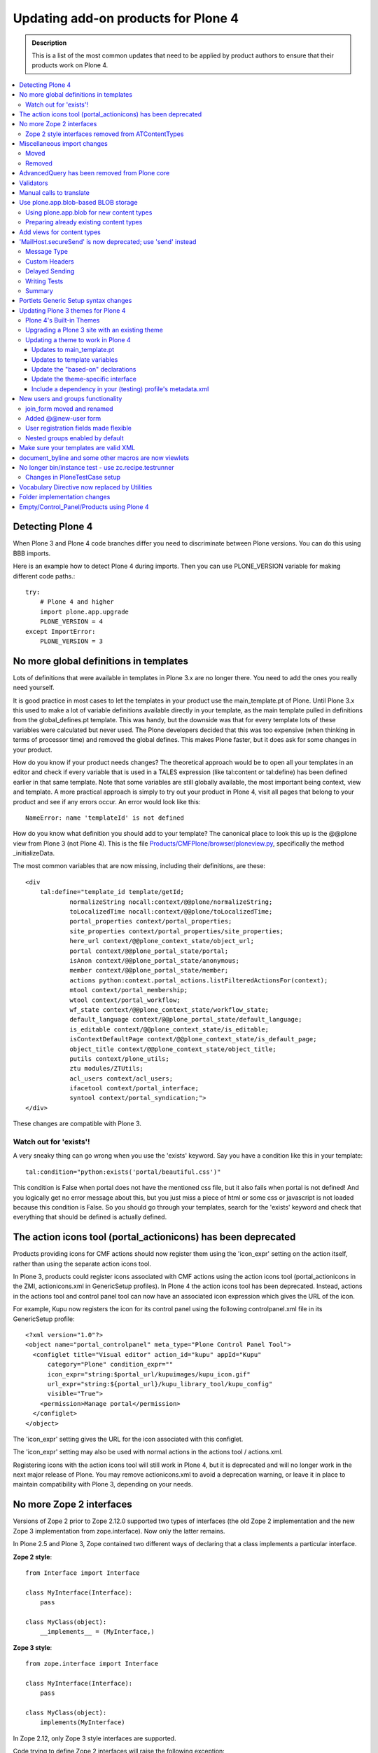 ====================================
Updating add-on products for Plone 4
====================================

.. admonition:: Description

   This is a list of the most common updates that need to be applied by product authors to ensure that their products work on Plone 4.

.. contents:: :local:

Detecting Plone 4
=================

When Plone 3 and Plone 4 code branches differ you need to discriminate between Plone versions.
You can do this using BBB imports.

Here is an example how to detect Plone 4 during imports.
Then you can use PLONE_VERSION variable for making different code paths.::

    try:
        # Plone 4 and higher
        import plone.app.upgrade
        PLONE_VERSION = 4
    except ImportError:
        PLONE_VERSION = 3

No more global definitions in templates
=======================================

Lots of definitions that were available in templates in Plone 3.x are no longer there.
You need to add the ones you really need yourself.

It is good practice in most cases to let the templates in your product use the main_template.pt of Plone.
Until Plone 3.x this used to make a lot of variable definitions available directly in your template, as the main template pulled in definitions from the global_defines.pt template.
This was handy, but the downside was that for every template lots of these variables were calculated but never used.
The Plone developers decided that this was too expensive (when thinking in terms of processor time) and removed the global defines.
This makes Plone faster, but it does ask for some changes in your product.

How do you know if your product needs changes?
The theoretical approach would be to open all your templates in an editor and check if every variable that is used in a TALES expression (like tal:content or tal:define) has been defined earlier in that same template.
Note that some variables are still globally available, the most important being context, view and template.
A more practical approach is simply to try out your product in Plone 4, visit all pages that belong to your product and see if any errors occur.
An error would look like this::

    NameError: name 'templateId' is not defined


How do you know what definition you should add to your template?
The canonical place to look this up is the @@plone view from Plone 3 (not Plone 4).
This is the file `Products/CMFPlone/browser/ploneview.py <http://dev.plone.org/plone/browser/CMFPlone/branches/3.0/browser/ploneview.py>`_, specifically the method _initializeData.

The most common variables that are now missing, including their definitions, are these::

    <div
        tal:define="template_id template/getId;
                normalizeString nocall:context/@@plone/normalizeString;
                toLocalizedTime nocall:context/@@plone/toLocalizedTime;
                portal_properties context/portal_properties;
                site_properties context/portal_properties/site_properties;
                here_url context/@@plone_context_state/object_url;
                portal context/@@plone_portal_state/portal;
                isAnon context/@@plone_portal_state/anonymous;
                member context/@@plone_portal_state/member;
                actions python:context.portal_actions.listFilteredActionsFor(context);
                mtool context/portal_membership;
                wtool context/portal_workflow;
                wf_state context/@@plone_context_state/workflow_state;
                default_language context/@@plone_portal_state/default_language;
                is_editable context/@@plone_context_state/is_editable;
                isContextDefaultPage context/@@plone_context_state/is_default_page;
                object_title context/@@plone_context_state/object_title;
                putils context/plone_utils;
                ztu modules/ZTUtils;
                acl_users context/acl_users;
                ifacetool context/portal_interface;
                syntool context/portal_syndication;">
    </div>

These changes are compatible with Plone 3.

Watch out for 'exists'!
-----------------------

A very sneaky thing can go wrong when you use the 'exists' keyword.  Say you have a condition like this in your template::

    tal:condition="python:exists('portal/beautiful.css')"

This condition is False when portal does not have the mentioned css file, but it also fails when portal is not defined!
And you logically get no error message about this, but you just miss a piece of html or some css or javascript is not loaded because this condition is False.
So you should go through your templates, search for the 'exists' keyword and check that everything that should be defined is actually defined.

The action icons tool (portal_actionicons) has been deprecated
==============================================================

Products providing icons for CMF actions should now register them using the 'icon_expr' setting on the action itself, rather than using the separate action icons tool.

In Plone 3, products could register icons associated with CMF actions using the action icons tool (portal_actionicons in the ZMI, actionicons.xml in GenericSetup profiles).
In Plone 4 the action icons tool has been deprecated. Instead, actions in the actions tool and control panel tool can now have an associated icon expression which gives the URL of the icon.

For example, Kupu now registers the icon for its control panel using the following controlpanel.xml file in its GenericSetup profile::

    <?xml version="1.0"?>
    <object name="portal_controlpanel" meta_type="Plone Control Panel Tool">
      <configlet title="Visual editor" action_id="kupu" appId="Kupu"
          category="Plone" condition_expr=""
          icon_expr="string:$portal_url/kupuimages/kupu_icon.gif"
          url_expr="string:${portal_url}/kupu_library_tool/kupu_config"
          visible="True">
        <permission>Manage portal</permission>
      </configlet>
    </object>

The 'icon_expr' setting gives the URL for the icon associated with this configlet.

The 'icon_expr' setting may also be used with normal actions in the actions tool / actions.xml.

Registering icons with the action icons tool will still work in Plone 4, but it is deprecated and will no longer work in the next major release of Plone.
You may remove actionicons.xml to avoid a deprecation warning, or leave it in place to maintain compatibility with Plone 3, depending on your needs.

No more Zope 2 interfaces
=========================

Versions of Zope 2 prior to Zope 2.12.0 supported two types of interfaces (the old Zope 2 implementation and the new Zope 3 implementation from zope.interface).
Now only the latter remains.

In Plone 2.5 and Plone 3, Zope contained two different ways of declaring that a class implements a particular interface.

**Zope 2 style**::

    from Interface import Interface

    class MyInterface(Interface):
        pass

    class MyClass(object):
        __implements__ = (MyInterface,)

**Zope 3 style**::

    from zope.interface import Interface

    class MyInterface(Interface):
        pass

    class MyClass(object):
        implements(MyInterface)

In Zope 2.12, only Zope 3 style interfaces are supported.

Code trying to define Zope 2 interfaces will raise the following exception::

    ImportError: No module named Interface

Zope 2 style interfaces removed from ATContentTypes
---------------------------------------------------

In Plone 3, the Zope 2 style interfaces were defined in interfaces.py and the Zope 3 ones in the interface folder.

In Plone 4, the Zope 2 style interfaces have been removed and the Zope 3 ones moved to the interfaces submodule, to follow naming conventions.
However, a link to these Zope 3 interfaces has been left in interface.py, so the following example code will work in both Plone 3 and 4::

    from Products.ATContentTypes.interface import IATFolder

Trying to use implements() with Zope 2 style interfaces will fail.

Miscellaneous import changes
============================

A number of imports have been moved to new locations.
In addition, a number of previously deprecated methods have been removed.

Moved
-----
P = Abbreviation for "Products".


+---------------------------------------------------+-----------------------------------------------------------------------+
| Old location	                                    | New location                                                          |
+===================================================+=======================================================================+
| P.ATContentTypes.content.folder.ATFolder          | plone.app.folder.folder.ATFolder                                      |
+---------------------------------------------------+-----------------------------------------------------------------------+
| P.ATContentTypes.content.folder.ATFolderSchema    | plone.app.folder.folder.ATFolderSchema                                |
+---------------------------------------------------+-----------------------------------------------------------------------+
| P.CMFPlone.browser.navtree.\	                    | P.CMFPlone.browser.navtree.SitemapNavtreeStrategy.item_icon           |
| SitemapNavtreeStrategy.icon                       |                                                                       |
+---------------------------------------------------+-----------------------------------------------------------------------+
| P.CMFPlone.browser.plone                          | P.CMFPlone.browser.ploneview                                          |
+---------------------------------------------------+-----------------------------------------------------------------------+
| P.CMFPlone.browser.ploneview.cache_decorator      | plone.memoize.instance.memoize                                        |
+---------------------------------------------------+-----------------------------------------------------------------------+
| P.CMFPlone.browser.ploneview.Plone.isRightToLeft  | @@plone_portal_state/is_rtl                                           |
+---------------------------------------------------+-----------------------------------------------------------------------+
| P.CMFPlone.browser.ploneview.\                    | @@plone_context_state/keyed_actions                                   |
| Plone.keyFilteredActions                          |                                                                       |
+---------------------------------------------------+-----------------------------------------------------------------------+
| P.CMFPlone.browser.portlets                       | plone.app.portlets.portlets                                           |
+---------------------------------------------------+-----------------------------------------------------------------------+
| P.CMFPlone.interfaces.OrderedContainer.\          | OFS.interfaces.IOrderedContainer                                      |
| IOrderedContainer                                 |                                                                       |
+---------------------------------------------------+-----------------------------------------------------------------------+
| P.CMFPlone.utils.BrowserView                      | P.Five.BrowserView                                                    |
+---------------------------------------------------+-----------------------------------------------------------------------+
| P.CMFPlone.utils.getGlobalTranslationService      | P.PageTemplates.GlobalTranslationService.getGlobalTranslationService  |
+---------------------------------------------------+-----------------------------------------------------------------------+
| P.CMFPlone.utils.scale_image                      | P.CMFPlone.utils.utranslate                                           |
+---------------------------------------------------+-----------------------------------------------------------------------+
| P.PageTemplates.GlobalTranslationService.\        | P.PlonePAS.utils.scale_image                                          |
| getGlobalTranslationService                       |                                                                       |
+---------------------------------------------------+-----------------------------------------------------------------------+
| zope.i18n.translate                               | zope.i18n                                                             |
+---------------------------------------------------+-----------------------------------------------------------------------+
| P.CMFPlone.utils.ulocalized_time                  | P.CMFPlone.i18nl10n.ulocalized_time                                   |
+---------------------------------------------------+-----------------------------------------------------------------------+
| zope.app.cache.interfaces.ram.IRAMCache           | zope.ramcache.interfaces.ram.IRAMCache                                |
+---------------------------------------------------+-----------------------------------------------------------------------+
| P.ATReferenceBrowserWidget.\                      | archetypes.referencebrowserwidget.ReferenceBrowserWidget              |
| ATReferenceBrowserWidget.ReferenceBrowserWidget   |                                                                       |
+---------------------------------------------------+-----------------------------------------------------------------------+

Removed
-------

Products.CMFPlone.CatalogTool.registerIndexableAttribute – see the plone.indexer package instead.

Products.CMFPlone.PloneTool.setDefaultSkin

Products.CMFPlone.PloneTool.setCurrentSkin

Products.CMFPlone.PortalContent

Products.CMFPlone.browser.ploneview.IndexIterator, Products.CMFPlone.utils.IndexIterator

the Favorite content type

use_folder_tabs from site_properties

The 'actions' method of @@plone_context_state now takes a single parameter
which is the action category that should be retrieved. This should be used
instead of the 'keyed_actions' method which has been removed.

Items removed from the plone_deprecated skin layer:
* colophon.pt
* correctPREformatting.js
* cropText.py
* deprecated.css.dtml
* document_actions.pt
* document_byline.pt
* enabling_cookies.pt
* enabling_cookies.pt.metadata
* extract_date_components.py
* folder_contents_filter.js
* folder_contents_hideAddItems.js
* folder_localrole_add.py
* folder_localrole_delete.py
* folder_localrole_form.pt
* folder_localrole_form.pt.metadata
* footer.pt
* getActionIconList.py
* getActionIconList.py.metadata
* getAddableTypesInMenu.py
* getCurrentUrl.py
* getEventString.py
* getNextMonth.py
* getOrderedUserActions.py
* getPersonalFolderFor.py
* getPreviousMonth.py
* getReplyReplies.py
* getViewTemplateId.py
* getWorkflowHistory.py
* getYearAndMonthToDisplay.py
* getZopeInfo.py
* getZopeInfo.py.metadata
* global_contentmenu.pt
* global_contentviews.pt
* global_logo.pt
* global_pathbar.pt
* global_personalbar.pt
* global_searchbox.pt
* global_sections.pt
* global_siteactions.pt
* global_skinswitcher.pt
* hide_columns.py
* isDefaultPageInFolder.py
* isRightToLeft.py
* keyFilteredActions.py
* login.js
* navigationCurrent.py
* navigationLocalRelated.py
* old_folder_contents.pt
* old_folder_factories.pt
* old_folder_factories.pt.metadata
* plone_minwidth.js.dtml
* plone_minwidth.js.dtml.metadata
* plonifyActions.py
* portlet_calendar.pt
* portlet_events.pt
* portlet_languages.pt
* portlet_login.pt
* portlet_navigation.pt
* portlet_news.pt
* portlet_recent.pt
* portlet_related.pt
* portlet_review.pt
* prepare_slots.py
* presentation.css.dtml
* presentation.css.dtml.metadata
* rejectAnonymous.py
* review_history.pt
* review_history.pt.metadata
* showEditableBorder.py
* viewThreadsAtBottom.pt

AdvancedQuery has been removed from Plone core
==============================================

AdvancedQuery is no longer included with Plone 4, but you may declare it as a dependency for add-on products.

Plone 4 no longer includes AdvancedQuery. In Plone 3, it was used only by wicked, and the Plone 4 version of wicked no longer requires AdvancedQuery. AdvancedQuery was seen by the Plone 4.0 Framework Team as a risky dependency because it is maintained in a private repository rather than in the Plone core or Collective repositories.

If your add-on product or custom code depends on AdvancedQuery, you will need to explicitly require it now. You can do this by including dependency in your add-on product's setup.py::

     install_requires=[
         'setuptools',
         'Products.AdvancedQuery',

`AdvancedQuery can be found here. <https://pypi.python.org/pypi/Products.AdvancedQuery/3.0.1>`_

Validators
==========

Validators no longer function with old style zope 2 interfaces but need new zope 3 style interfaces.

Error you may get when starting your zope instance::

    Products.validation.exceptions.FalseValidatorError:
    <Products.PloneSoftwareCenter.validators.ProjectIdValidator instance at 0xa92082c>

This means that the specified validator is using old interfaces and is not working anymore. You need to remove this line::

    __implements__= (IValidator,)

(IValidator might be called ivalidator in all lowercase, at least in this specific example) and replace it with this::

        implements(IValidator)



If you now use this code on Plone 3, this will fail::

    TypeError: Error when calling the metaclass bases
        iteration over non-sequence


Manual calls to translate
=========================

When you directly call the 'translate' method in your code, there are some changes.

If you have any of these imports, you cannot use them anymore::

    Products.CMFPlone.utils.utranslate
    Products.PageTemplates.GlobalTranslationService.getGlobalTranslationService

Instead you need to use zope.i18n.translate directly. See this example changeset from Poi.

The tricky thing here is that the order of the arguments has changed so you probably need some more changes. The old call signature was this::

    utranslate(domain, msgid, mapping=None, context=None,
        target_language=None, default=None)

And the new is this::

    translate(msgid, domain=None, mapping=None, context=None,
        target_language=None, default=None)

So:
* msgid is now the first instead of the second call
* domain is now optional

And one more tricky thing (and this changeset does that not completely correctly): when you specify the context you first had to pass a content object (usually the page, image, folder etc you are looking at) but now you need to pass in the request instead.

Use plone.app.blob-based BLOB storage
=====================================

Plone 4 ships with a new type of storage specially designed for large binary objects, as images or other files. Here you can learn how to use this feature for new content types and how to and prepare your already existing content types to use the new BLOB storage.

Using plone.app.blob for new content types
------------------------------------------

Just use plone.app.field.BlobField or plone.app.field.ImageField instead of atapi.FileField or atapi.ImageField (respectively) in your schema::

    from Products.Archetypes import atapi
    from plone.app.blob.field import BlobField, ImageField

    schema = atapi.Schema((
        BlobField('afile',
                  widget=atapi.FileWidget(label='A file',
                                          description='Some file'),
                  required=True,
                  ),
        ImageField('animage',
                  widget=atapi.ImageWidget(label='An image',
                                          description='Some image'),
                  ),
        ))

Check the `Archetypes Fields Reference <https://plone.org/documentation/manual/developer-manual/archetypes/fields/fields-reference/>`_ for details.

Preparing already existing content types
----------------------------------------

In order to prepare your own content types to use blobs and provide migration facilities to your users once plone.app.blob is available, you need to perform the following steps. Check `example.blobattype <http://dev.plone.org/collective/browser/example.blobattype/trunk>`_ for example code.

Use a schema extender to replace the FileField(s) of your content type with BlobField(s). For detailed information on how to do so please look into the `archetypes.schemaextender <https://pypi.python.org/pypi/archetypes.schemaextender/>`_ documentation. In essence this breaks down to:

* Creating an extension field::

    class ExtensionBlobField(ExtensionField, BlobField):
        """ derivative of blobfield for extending schemas """

* Extending your content type to use the blob fields. So for instance if your content type ExampleATType has a field named file you will need to register a schema extender like the following::

    class ExampleATTypeExtender(object):
        adapts(IExampleATType)
        implements(ISchemaExtender)

        fields = [
            ExtensionBlobField('file',
                widget=atapi.FileWidget(
                    label=_(u"File"),
                    description=_(u"Some file"),
                ),
                required=True,
                validators=('isNonEmptyFile'),
            ),
        ]

        def __init__(self, context):
            self.context = context

        def getFields(self):
            return self.fields

  If you want to be able to still use your content type without plone.app.blob in sites that have not yet installed support for blobs, you will find it convenient to register the adapter conditionally like so::

    <adapter
        zcml:condition="installed plone.app.blob"
        factory=".extender.ExampleATTypeExtender" />

  This way, if plone.app.blob is not installed your original FileField(s) will be used.

* Provide a migration function for your content. The easiest way to do so is to use the helper method from plone.app.blob. Given a portal type name it will automatically find all blob-aware fields as defined by the schema extender above and perform migrations for those. It is as simple as::

    from plone.app.blob.migrations import migrate
    def migrateExampleATTypes(context):
        return migrate(context, 'ExampleATType')

You can now call *migrateExampleATTypes* from a view or a script to migrate existing content items of the specified type. If you need more control, you can write your own migrator. Please refer to `example.blobattype <http://dev.plone.org/collective/browser/example.blobattype/trunk>`_ for more details on how to do this.

Add views for content types
===========================

In Plone 4, every Factory Type Information object in portal_types will have an additional, optional property which can be set to a TALES expression to provide the URL of a view that will be shown when the user chooses to add an object of this particular type from the "Add" menu in Plone.

This property has the title Add view URL (expression) and the internal id add_view_expr.

For example, if you have a custom add form called @@add-my-content, you could set this expression to string:${folder_url}/@@add-my-content. (Note that the view in this case needs to be registered for the folder type, not for the type being created.)

If this property is not set, Plone will fall back on the createObject script as before, which in turn will create the object or invoke the portal_factory tool. This is likely to be the correct behaviour for most Archetypes-based content objects.

In Plone 3, it was possible to have an add view be invoked by registering a view for the IAdding view (aka the + view) that had the same name as the factory property specified in the Factory Type Information. For example, a type with a factory of my.type could be accompanied by a view with the name 'my.type' registered for the IAdding interface. This would be found and preferred over the createObject script, and was sometimes used with non-Archetypes content.

In Plone 4, this association needs to be made explicit. (This is mainly for performance reasons.) To use such an add view, you need to set the add_view_expr property to invoke it, e.g. string:${folder_url}/+/my.type.

Finally, note that the IAdding (+) view is falling out of favour. It will continue to work indefinitely, but most people these days prefer to register a simple view (e.g. @@add-my-content) for the folder type (e.g. the IFolderish interface from Products.CMFCore.interfaces) which constructs and adds the content in reaction to a valid form submission. This is because the "view-on-a-view" concept used by IAdding can be confusing and requires special handling in certain places (e.g. some vocabulary factories) to deal with the fact that view.context is another view, not a content object. The add form base classes in zope.formlib still use the IAdding view, but z3c.form comes with an add form base class that acts as a simple view.

'MailHost.secureSend' is now deprecated; use 'send' instead
===========================================================

The SecureMailHost product is no longer a part of Plone in 4.0. As a result, the 'secureSend' method which was generally used to send mail is now deprecated. The default 'send' method of MailHost should be used instead.

In Plone 2.1 - 3.x the standard method for sending mail looked like this::

    mh = getToolByName(context, 'MailHost')
    mh.secureSend(message, mto, mfrom, subject=None,
              mcc=None, mbcc=None, subtype=None,
              charset=None, **kwargs)

Where the message parameter is either text with no headers or an email.Message.Message object, the mto, mfrom, mcc and mbcc parameters are lists of email addresses, subject is content of the email subject header, subtype is used to provide the message mime sub-type, charset is used for message and header encoding, and the kwargs are used to provide additional headers.

In Plone 4.x, this method is deprecated and the standard send method of the MailHost should be used instead. The following is an example of using send::

    mh = getToolByName(context, 'MailHost')
    mh.send(messageText, mto=None, mfrom=None,
        subject=None, encode=None,
        immediate=False, charset='utf8', msg_type=None)

Here, messageText is the message with or without headers or an *email.Message.Message* object, *mto* and *mfrom* are strings containing the to and from addresses, *subject* is the content of the email subject header, *encode* is used to specify the message payload encoding (and should almost never be used), *immediate* is used to override the default *MailHost* queuing behavior, and *charset* is used for message and header character encoding (in Plone you should generally pass 'utf8' as the value for charset unless you have a specific reason not to). If you need to set custom headers they will need to be set in the *messageText* itself.

Message Type
------------

Instead of passing the MIME subtype as the subtype parameter to set the message content type, you pass the full MIME type as msg_type. So instead of subtype='plain' you would use msg_type='text/plain'.

Custom Headers
--------------

The *secureSend* method had provided the ability to set some specific headers, and to set custom headers as well. Unfortunately, send does not allow doing this directly; fortunately it is pretty simple to construct a message with custom headers to pass to send. Below is an example that assumes you have the MailHost object and have already defined message_body, mto, mfrom and subject::

    from email import message_from_string
    from email.Header import Header
    my_message = message_from_string(message_body.encode('utf-8'))
    my_message.set_charset('utf-8')
    my_message['CC']= Header('someone@example.com')
    my_message['BCC']= Header('secret@example.com')
    my_message['X-Custom'] = Header(u'Some Custom Parameter', 'utf-8')
    mailhost.send(my_message, mto, mfrom, subject)

Delayed Sending
---------------

By default send waits to send messages until the end of the request transaction.  This ensures that if a conflict error occurs and the transaction is retried, multiple emails will not be sent (which is what happens with secureSend and earlier versions of send). Unfortunately, this means that unless you explicitly request immediate=True when using send, you will not be able to catch any errors which might happen during sending, as they won't occur until the end of the transaction.

If you want to handle email errors to prevent them from aborting an otherwise successful transaction, you need to set immediate=True and enclose the send call in a try/except block. Alternatively, you can go the the MailHost configuration screen in the ZMI and enable SMTP Queuing. This will ensure the mail sending happens completely outside of the transaction, providing more reliability and increased performance while still avoiding transaction retry issues. Using the new MailHost queueing feature is highly recommended for production sites.

Writing Tests
-------------

Plone includes some helpers for writing tests that need to use email in the Products.CMFPlone.tests.utils and Products.CMFPlone.tests.test_mails modules. These include a MockMailHost and a MockMailHostTestCase that replaces the MailHost in the test Plone site with a MockMailHost object. For products that make use of Plone's MockMailHost in their own tests, there are a few more changes that need to be made.

The messages property of the mail host no longer includes the an email.Message object, but instead contains a string representation of message. This means that in order to test the message object you can either work directly with the message string, or convert it into a email message object using the message_from_string function used in the last example.

Summary
-------

In most cases, all you need to do to use send instead of secureSend is convert your mto and mfrom parameters from lists to comma separated strings, and add any CC, BCC, or other headers directly to the messageText instead of passing them as parameters. If you are using secureSend to add custom headers or make other adjustments to the message, the changes are a little more involved, but still straightforward. Additionally, if you are using Plone's MockMailHost in your tests you will need to update your tests to work with the message string rather than an email.Message object.

Portlets Generic Setup syntax changes
=====================================

The syntax for limiting portlets to a certain type of manager has changed.

The original format for limiting a portlet to a certain type of manager was::

    <portlet addview="portlets.BBB"
         title="Foo"
         description="Foo"
         for="plone.app.portlets.interfaces.IColumn" />

but this form was deprecated in Plone 3.1 to allow multiple values in the for field. In Plone 4 the required form is::

    <portlet title="Foo"
            addview="portlets.New"
            description="Foo">
        <for interface="plone.app.portlets.interfaces.IColumn" />
        <for interface="plone.app.portlets.interfaces.IDashboard" />
    </portlet>

Updating Plone 3 themes for Plone 4
===================================

Plone 3 themes may require a few modifications in order to work in Plone 4, depending on how much template customization was done.

Plone 4's Built-in Themes
-------------------------

Plone 3 shipped with two skins, Plone Default and NuPlone.

Plone 4 includes three skins:

* Sunburst Theme
  A new, modern skin, packaged in the plonetheme.sunburst egg.  Sunburst is the default skin for newly created sites.
* Plone Classic Theme
  The old default skin that was called Plone Default in Plone 3. It is now packaged in the plonetheme.classic egg.
* Plone Default (or "Unstyled")
  The "Plone Default" skin is now just a barebones interface with no CSS styling, intended for use with post-processing theming engines such as xdv or deliverance.

Plone 4 no longer ships with NuPlone, but it is still available as an add-on.

Upgrading a Plone 3 site with an existing theme
-----------------------------------------------

If you upgrade a site from an older version of Plone to Plone 4, the automatic upgrade will try to do something reasonable with the theme.

If you have installed and selected a custom theme, almost no changes will be made. The exception is that the 'plone_styles' skin layer will be replaced by the 'classic_styles' layer, since the name of this layer used by the Plone Classic Theme has been renamed. You may need to take additional steps to update the theme to work properly in Plone 4, as described below.

If your skin was set to "Plone Default" with the default set of skin layers, your skin will be set to "Plone Classic Theme," which should look the same.

If your skin was set to "Plone Default" but you have customized it by changing the skin layers used (or installing add-ons which add additional skin layers), then these skin selections will be copied to a new skin called "Old Plone 3 Custom Theme," which will be made active. The viewlet configuration will also be preserved.

Updating a theme to work in Plone 4
-----------------------------------

There are several updates you may need to make to a custom theme to make sure that it continues to work in Plone 4.

Updates to main_template.pt
^^^^^^^^^^^^^^^^^^^^^^^^^^^

If your theme has a custom version of main_template.pt, it will need to be updated. The best way to do this is probably to compare the custom main_template to the one that shipped with Plone 3, and then start over with a fresh copy of main_template from Plone 4 and re-apply the same modifications that had been made. In particular, watch for the following changes in main_template:
* The defines on the html tag have been modified.
* Some new defines have been added to the body tag.
* main_template now includes the standard viewlet managers used within the main content area, and defines a new slot called "content-core" where the actual content body goes.

Updates to template variables
^^^^^^^^^^^^^^^^^^^^^^^^^^^^^

Templates that have been overridden must be reviewed to make sure new changes to the original templates are included. Also, check to make sure they are not using `global template variables that are no longer available <https://plone.org/documentation/manual/upgrade-guide/version/upgrading-plone-3-x-to-4.0/updating-add-on-products-for-plone-4.0/updating-add-on-products-for-plone-4.0/no-more-global-definitions-in-templates>`_.

Update the "based-on" declarations
^^^^^^^^^^^^^^^^^^^^^^^^^^^^^^^^^^

If your theme is installed via a GenericSetup profile, then you probably have a profiles/default/skins.xml file which declares a "skin-path" consisting of various layers. The skin path declaration may say based-on="Plone Default". If so, update it to say based-on="Plone Classic Theme" so that it will continue to use the same set of layers as a basis that it did in Plone 3. If the "plone_styles" layer is referenced by name, change it to "classic_styles".

Similarly, you may have a profiles/default/viewlets.xml file which customizes the viewlets used in your theme. If any of the "order" or "hidden" manager directives in this file say based-on="Plone Default", update them to say based-on="Plone Classic Theme" instead.

Update the theme-specific interface
^^^^^^^^^^^^^^^^^^^^^^^^^^^^^^^^^^^

Your theme may define a Zope 3 interface called IThemeSpecific in browser/interfaces.py. If so, update it so that it extends the theme interface from the Plone Classic Theme::

    from plonetheme.classic.browser.interfaces import IThemeSpecific as IClassicTheme
    class IThemeSpecific(IClassicTheme):
        """theme-specific layer"""

This will ensure that your theme continues to have available the viewlets that are registered for the Plone Classic Theme only, as there are several which are slightly customized compared to the default viewlets of Plone 4 used by the Sunburst theme.

Include a dependency in your (testing) profile's metadata.xml
^^^^^^^^^^^^^^^^^^^^^^^^^^^^^^^^^^^^^^^^^^^^^^^^^^^^^^^^^^^^^

You may to include the plonetheme.classic default profile as a dependency in your products default / testing profile to get your end-to-end tests passing.  Add the following to metadata.xml::

    <dependency>profile-plonetheme.classic:default</dependency>

New users and groups functionality
==================================

Some pages have been renamed and moved, registration made flexible, and nested groups enabled by default.

join_form moved and renamed
---------------------------

In Plone 3, the login form was living in the portal_skins/plone_login skin layer of the Plone (Products.CMFPlone) package. This form has been moved to a Zope 3 view named @@register in the plone.app.users package.

This means that you'll have to adapt any customizations made to the join_form template to use the new @@register view.

Added @@new-user form
---------------------

This is the form that site administrators, or any other user with the Manage users permission, can use to add new users, bypassing the Enable self-registration and Let users select their own passwords settings, that only affect the public @@register form.

User registration fields made flexible
--------------------------------------

The new join and user-addding forms let you to select the groups to which the user will be assigned once created. You can customize which fields do you want to be shown in this form from the Site Setup → Users and Groups → Member registration dialog. You can also modify the list programatically and add new fields as described in `collective.examples.userdata <https://pypi.python.org/pypi/collective.examples.userdata>`_.

Nested groups enabled by default
--------------------------------

When viewing a group's membership page, you can add groups as well as users as members. This way, members of the nested group inherit all roles and permissions assigned to the parent group. For example, the "Biology Department" and "Chemistry Department" groups as well as the college's Dean may belong to the "Science" group. If "Science" is given view rights over the college's intranet folder, the Dean, and anyone belonging to the Biology or Chemisty groups would gain view access to that folder.

If you want to disable this behavior, deactivate the recursive_groups plugin at plone_site_root/acl_users/plugins/Groups Plugins.

Make sure your templates are valid XML
======================================

It's always been "best practice" to make sure your templates validate, even though it's not required. With Plone 4, there are even more benefits to doing so.

It's long been considered "best practice" to make sure that all of the templates in your custom products validate as valid XML.  But, since web browsers are so forgiving of sloppy markup, it has also been the case that there have been few strong incentives to make sure your XML is perfectly valid.  Until now.

By using `Chameleon <http://chameleon.repoze.org/>`_, a drop-in replacement for Zope's ZPT template rendering engine, a Plone 4 site can immediate experience 25-50% improvements in performance.  However, Chameleon absolutely requires that all page templates be valid XML.

Plone 4 does not include Chameleon, although it can be added as an add-on product.  Current plans call for Plone 5 to use Chameleon by default, and it may start shipping (disabled) with a future release in the Plone 4.x series (as of this writing, possibly Plone 4.2). **Bottom line: as you're updating your add-on products for Plone 4, now is the perfect time to double-check your templates to make sure they're well-formed XML.**

The simplest way to validate your templates is probably to use `xmllint <http://www.xmlsoft.org/xmllint.html>`_.  You can also use the `W3C validator <http://validator.w3.org/>`_, either online or `on your Mac OS X system <http://habilis.net/validator-sac/>`_.

document_byline and some other macros are now viewlets
======================================================

Some content relatd TAL macros have been removed and replaced with viewlets.

This change concerns theme and add-on product authors who have custom content templates.

If your template had a byline macro, which shows the author name, before like::

    <div metal:use-macro="context/document_byline/macros/byline"></div>

it does not work anymore (you will receive AttributeError: document_byline).

Byline is now rendered by a viewlet plone.belowcontenttitle.documentbyline (from package plone.app.layout.viewlets) which is defined in a viewlet manager IBelowContentTitle. You need to change this to your content templates.::

    <div tal:replace="structure provider:plone.belowcontenttitle" />

The same goes for document actions. Old::

    <div metal:use-macro="context/document_actions/macros/document_actions"></div>

New::

    <div tal:replace="structure provider:plone.documentactions" />

For templates and macros checklist, please see `this <http://manage.plone.org/documentation/manual/upgrade-guide/version/upgrading-plone-3-x-to-4.0/deprecated-templates-checklist>`_.

No longer bin/instance test - use zc.recipe.testrunner
======================================================

Zope 2 start-up script no longer supports running tests. You need to use zc.recipe.testrunner for this purpose.

Add to your builout.cfg:

    parts =
        ...
        test

    [test]
    recipe = zc.recipe.testrunner
    defaults = ['--auto-color', '--auto-progress']
    eggs = ${instance:eggs}

Rerun buildout.Then you can run tests::

    bin/test -s your.packagename

See `z3c.recipe.testrunner <https://pypi.python.org/pypi/zc.recipe.testrunner#detailed-documentation>`_ page for more information.

Changes in PloneTestCase setup
------------------------------

If you previously set up a `PloneTestCase as explained in the developer manual <https://plone.org/documentation/manual/developer-manual/testing/writing-a-plonetestcase-unit-integration-test>`_

you might need to change the initialization of Zope2 products::

    from Products.Five import zcml
    from Testing import ZopeTestCase as ztc
    from Products.PloneTestCase import PloneTestCase as ptc
    from Products.PloneTestCase.layer import onsetup

    @onsetup
    def setup_product():

        import my.types
        zcml.load_config('configure.zcml', my.types)

        # We need to tell the testing framework that these products
        # should be available. This can't happen until after we have loaded
        # the ZCML.
        ztc.installProduct('TextIndexNG3')
        ztc.installPackage('my.types')


    setup_product()
    ptc.setupPloneSite(products=['my.types'])

ztc.installProduct('TextIndexNG3') needs to be moved out of the deferred method setup_product so it's initialized properly::

    @onsetup
    def setup_product():

        import my.types
        zcml.load_config('configure.zcml', my.types)

        # We need to tell the testing framework that these products
        # should be available. This can't happen until after we have loaded
        # the ZCML.
        ztc.installPackage('my.types')

    #initialize products outside of the deferred (@onsetup) method, otherwise it's too late
    ztc.installProduct('TextIndexNG3')

    setup_product()
    ptc.setupPloneSite(products=['my.types'])

see `the blogpost describing this issue in more details <http://webmeisterei.com/news/unit-test-setup-for-plone-4>`_


Vocabulary Directive now replaced by Utilities
==============================================

Vocabulary factories should be registered using utilities

Previously a named vocabulary would be registered in this manner:

**Zope 2 style**::

    <vocabulary
         name="collective.exampleapp.Subscribers"
         factory=".vocabularies.Subscribers" />

**Code that attempts to use the Zope 2 style vocabulary directive will throw a configuration error**::

    ConfigurationError: ('Unknown directive', u'http://namespaces.zope.org/zope', u'vocabulary')

The new way to register a vocabulary is like this:

**Zope 3 style**::

    <utility
         name="collective.exampleapp.Subscribers"
         component=".vocabularies.Subscribers"
         provides="zope.app.schema.vocabulary.IVocabularyFactory"
          />

See more information about :doc:`utilities </develop/addons/components/utilities>` and :doc:`vocabularies </develop/plone/forms/vocabularies>`.


Folder implementation changes
=============================

Large Folder and Folder content types have been unified in Plone 4. This may impact your add-on product code.

Plone 4 unifies two different folder implementations (Folder and Large Folder) to one implementation. There are internal changes to ATFolder base classes (Archetypes folder implementation). This change simplifies code, API and makes folders scale better.

plone.app.folder is the new package providing the folder code. plone.app.folder provides a migration view which is run during Plone 4 upgrade for all ATFolder based content.

`For more information see this discussion. <http://plone.293351.n2.nabble.com/Custom-content-and-migrating-to-plone-app-folder-P4-tp5545767p5633850.html>`_

`Performance impact explained. <https://plone.org/products/plone/features/new-faster-folder-implementation>`_

Empty/Control_Panel/Products using Plone 4
==========================================

In Plone 4 Zope Management Interface's Products section has been turned off.

In ZMI, /Control_Panel/Products shows no products, and says "There are currently no items in Product Management"

It was turned off in Plone 4.


